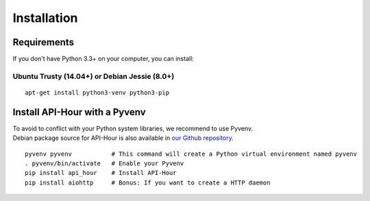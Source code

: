 .. _installation:

Installation
============

Requirements
------------

If you don't have Python 3.3+ on your computer, you can install:

Ubuntu Trusty (14.04+) or Debian Jessie (8.0+)
``````````````````````````````````````````````
::

    apt-get install python3-venv python3-pip

Install API-Hour with a Pyvenv
------------------------------

| To avoid to conflict with your Python system libraries, we recommend to use Pyvenv.
| Debian package source for API-Hour is also available in `our Github repository <https://github.com/Eyepea/API-Hour>`_.

::

    pyvenv pyvenv           # This command will create a Python virtual environment named pyvenv
    . pyvenv/bin/activate   # Enable your Pyvenv
    pip install api_hour    # Install API-Hour
    pip install aiohttp     # Bonus: If you want to create a HTTP daemon

